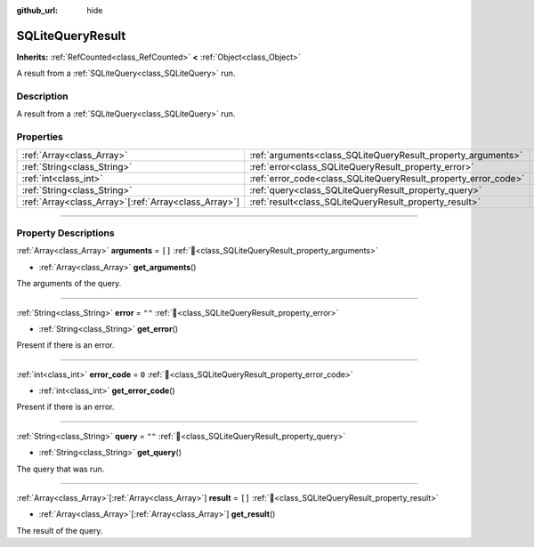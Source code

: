 :github_url: hide

.. DO NOT EDIT THIS FILE!!!
.. Generated automatically from Godot engine sources.
.. Generator: https://github.com/blazium-engine/blazium/tree/4.3/doc/tools/make_rst.py.
.. XML source: https://github.com/blazium-engine/blazium/tree/4.3/modules/sqlite/doc_classes/SQLiteQueryResult.xml.

.. _class_SQLiteQueryResult:

SQLiteQueryResult
=================

**Inherits:** :ref:`RefCounted<class_RefCounted>` **<** :ref:`Object<class_Object>`

A result from a :ref:`SQLiteQuery<class_SQLiteQuery>` run.

.. rst-class:: classref-introduction-group

Description
-----------

A result from a :ref:`SQLiteQuery<class_SQLiteQuery>` run.

.. rst-class:: classref-reftable-group

Properties
----------

.. table::
   :widths: auto

   +--------------------------------------------------------+----------------------------------------------------------------+--------+
   | :ref:`Array<class_Array>`                              | :ref:`arguments<class_SQLiteQueryResult_property_arguments>`   | ``[]`` |
   +--------------------------------------------------------+----------------------------------------------------------------+--------+
   | :ref:`String<class_String>`                            | :ref:`error<class_SQLiteQueryResult_property_error>`           | ``""`` |
   +--------------------------------------------------------+----------------------------------------------------------------+--------+
   | :ref:`int<class_int>`                                  | :ref:`error_code<class_SQLiteQueryResult_property_error_code>` | ``0``  |
   +--------------------------------------------------------+----------------------------------------------------------------+--------+
   | :ref:`String<class_String>`                            | :ref:`query<class_SQLiteQueryResult_property_query>`           | ``""`` |
   +--------------------------------------------------------+----------------------------------------------------------------+--------+
   | :ref:`Array<class_Array>`\[:ref:`Array<class_Array>`\] | :ref:`result<class_SQLiteQueryResult_property_result>`         | ``[]`` |
   +--------------------------------------------------------+----------------------------------------------------------------+--------+

.. rst-class:: classref-section-separator

----

.. rst-class:: classref-descriptions-group

Property Descriptions
---------------------

.. _class_SQLiteQueryResult_property_arguments:

.. rst-class:: classref-property

:ref:`Array<class_Array>` **arguments** = ``[]`` :ref:`🔗<class_SQLiteQueryResult_property_arguments>`

.. rst-class:: classref-property-setget

- :ref:`Array<class_Array>` **get_arguments**\ (\ )

The arguments of the query.

.. rst-class:: classref-item-separator

----

.. _class_SQLiteQueryResult_property_error:

.. rst-class:: classref-property

:ref:`String<class_String>` **error** = ``""`` :ref:`🔗<class_SQLiteQueryResult_property_error>`

.. rst-class:: classref-property-setget

- :ref:`String<class_String>` **get_error**\ (\ )

Present if there is an error.

.. rst-class:: classref-item-separator

----

.. _class_SQLiteQueryResult_property_error_code:

.. rst-class:: classref-property

:ref:`int<class_int>` **error_code** = ``0`` :ref:`🔗<class_SQLiteQueryResult_property_error_code>`

.. rst-class:: classref-property-setget

- :ref:`int<class_int>` **get_error_code**\ (\ )

Present if there is an error.

.. rst-class:: classref-item-separator

----

.. _class_SQLiteQueryResult_property_query:

.. rst-class:: classref-property

:ref:`String<class_String>` **query** = ``""`` :ref:`🔗<class_SQLiteQueryResult_property_query>`

.. rst-class:: classref-property-setget

- :ref:`String<class_String>` **get_query**\ (\ )

The query that was run.

.. rst-class:: classref-item-separator

----

.. _class_SQLiteQueryResult_property_result:

.. rst-class:: classref-property

:ref:`Array<class_Array>`\[:ref:`Array<class_Array>`\] **result** = ``[]`` :ref:`🔗<class_SQLiteQueryResult_property_result>`

.. rst-class:: classref-property-setget

- :ref:`Array<class_Array>`\[:ref:`Array<class_Array>`\] **get_result**\ (\ )

The result of the query.

.. |virtual| replace:: :abbr:`virtual (This method should typically be overridden by the user to have any effect.)`
.. |const| replace:: :abbr:`const (This method has no side effects. It doesn't modify any of the instance's member variables.)`
.. |vararg| replace:: :abbr:`vararg (This method accepts any number of arguments after the ones described here.)`
.. |constructor| replace:: :abbr:`constructor (This method is used to construct a type.)`
.. |static| replace:: :abbr:`static (This method doesn't need an instance to be called, so it can be called directly using the class name.)`
.. |operator| replace:: :abbr:`operator (This method describes a valid operator to use with this type as left-hand operand.)`
.. |bitfield| replace:: :abbr:`BitField (This value is an integer composed as a bitmask of the following flags.)`
.. |void| replace:: :abbr:`void (No return value.)`
